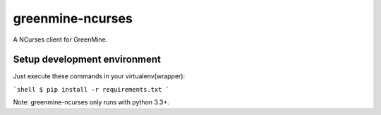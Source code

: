 greenmine-ncurses
=================

.. image:: http://kaleidos.net/static/img/badge.png
    :target: http://kaleidos.net/community/greenmine/

A NCurses client for GreenMine.

Setup development environment
-----------------------------

Just execute these commands in your virtualenv(wrapper):

```shell
$ pip install -r requirements.txt
```

Note: greenmine-ncurses only runs with python 3.3+.

